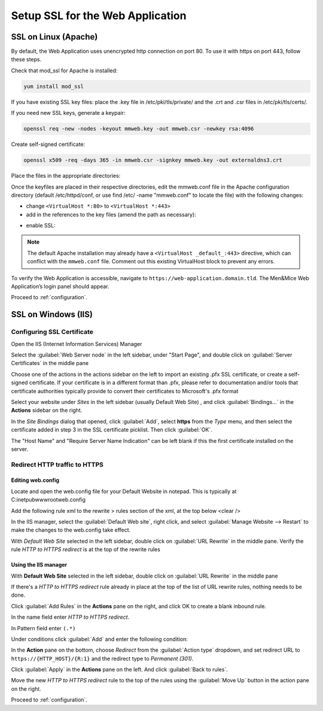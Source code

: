 .. _webapp-ssl:

Setup SSL for the Web Application
=================================

SSL on Linux (Apache)
---------------------

By default, the Web Application uses unencrypted http connection on port 80. To use it with https on port 443, follow these steps.

Check that mod_ssl for Apache is installed:

.. code-block:: bash

  yum install mod_ssl

If you have existing SSL key files: place the .key file in /etc/pki/tls/private/ and the .crt and .csr files in /etc/pki/tls/certs/.

If you need new SSL keys, generate a keypair:

.. code-block:: bash

  openssl req -new -nodes -keyout mmweb.key -out mmweb.csr -newkey rsa:4096

Create self-signed certificate:

.. code-block:: bash

  openssl x509 -req -days 365 -in mmweb.csr -signkey mmweb.key -out externaldns3.crt

Place the files in the appropriate directories:

.. code-block:: bash
  :linenos:

  cp mmweb.key /etc/pki/tls/private/
  cp mmweb.c* /etc/pki/tls/certs/

Once the keyfiles are placed in their respective directories, edit the mmweb.conf file in the Apache configuration directory (default /etc/httpd/conf, or use find /etc/ -name "mmweb.conf" to locate the file) with the following changes:

* change ``<VirtualHost *:80>`` to ``<VirtualHost *:443>``
* add in the references to the key files (amend the path as necessary):

.. code-block::
  :linenos:

  SSLCertificateFile /etc/pki/tls/certs/mmweb.crt
  SSLCertificateKeyFile /etc/pki/tls/private/mmweb.key

* enable SSL:

.. code-block::
  :linenos:

    SSLEngine on
    SSLProtocol all -SSLv2 -SSLv3
    SSLCipherSuite HIGH:3DES:!aNULL:!MD5:!SEED:!IDEA

.. note::
  The default Apache installation may already have a ``<VirtualHost _default_:443>`` directive, which can conflict with the ``mmweb.conf`` file.
  Comment out this existing VirtualHost block to prevent any errors.

To verify the Web Application is accessible, navigate to ``https://web-application.domain.tld``. The Men&Mice Web Application’s login panel should appear.

Proceed to :ref:`configuration`.

SSL on Windows (IIS)
--------------------

Configuring SSL Certificate
^^^^^^^^^^^^^^^^^^^^^^^^^^^

Open the IIS (Internet Information Services) Manager

Select the :guilabel:`Web Server node` in the left sidebar, under "Start Page", and double click on :guilabel:`Server Certificates` in the middle pane

.. image:: ../../images/iis-ssl-step1.png
  :width: 90%
  :align: center

Choose one of the actions in the actions sidebar on the left to import an existing .pfx SSL certificate, or create a self-signed certificate. If your certificate is in a different format than .pfx, please refer to documentation and/or tools that certificate authorities typically provide to convert their certificates to Microsoft's .pfx format

Select your website under *Sites* in the left sidebar (usually Default Web Site) , and click :guilabel:`Bindings...` in the **Actions** sidebar on the right.

.. image:: ../../images/iis-ssl-step2.png
  :width: 90%
  :align: center

In the *Site Bindings* dialog that opened, click :guilabel:`Add`, select **https** from the *Type* menu, and then select the certificate added in step 3 in the SSL certificate picklist. Then click :guilabel:`OK`.

.. image:: ../../images/iis-ssl-step3.png
  :width: 90%
  :align: center

The "Host Name" and "Require Server Name Indication" can be left blank if this the first certificate installed on the server.

Redirect HTTP traffic to HTTPS
^^^^^^^^^^^^^^^^^^^^^^^^^^^^^^

Editing web.config
""""""""""""""""""

Locate and open the web.config file for your Default Website in notepad. This is typically at C:\inetpub\wwwroot\web.config

Add the following rule xml to the rewrite > rules section of the xml, at the top below <clear />

.. code-block::
  :linenos:

  <rule name="HTTP to HTTPS redirect" enabled="true" stopProcessing="true">
      <match url="(.*)" />
      <conditions logicalGrouping="MatchAll" trackAllCaptures="false">
          <add input="{HTTPS}" pattern="^OFF$" />
      </conditions>
      <action type="Redirect" url="https://{HTTP_HOST}/{R:1}" appendQueryString="true" redirectType="Permanent" />
  </rule>

In the IIS manager, select the :guilabel:`Default Web site`, right click, and select :guilabel:`Manage Website --> Restart` to make the changes to the web.config take effect.

.. image:: ../../images/iis-ssl-step4.png
  :width: 90%
  :align: center

With *Default Web Site* selected in the left sidebar, double click on :guilabel:`URL Rewrite` in the middle pane. Verify the rule *HTTP to HTTPS redirect* is at the top of the rewrite rules

Using the IIS manager
"""""""""""""""""""""

With **Default Web Site** selected in the left sidebar, double click on :guilabel:`URL Rewrite` in the middle pane

If there's a *HTTP to HTTPS redirect* rule already in place at the top of the list of URL rewrite rules, nothing needs to be done.

Click :guilabel:`Add Rules` in the **Actions** pane on the right, and click OK to create a blank inbound rule.

In the name field enter *HTTP to HTTPS redirect*.

In Pattern field enter ``(.*)``

Under conditions click :guilabel:`Add` and enter the following condition:

.. image:: ../../images/iis-ssl-step5.png
  :width: 90%
  :align: center

In the **Action** pane on the bottom, choose *Redirect* from the :guilabel:`Action type` dropdown, and set redirect URL to ``https://{HTTP_HOST}/{R:1}`` and the redirect type to *Permanent (301)*.

.. image:: ../../images/iis-ssl-step6.png
  :width: 90%
  :align: center

Click :guilabel:`Apply` in the **Actions** pane on the left. And click :guilabel:`Back to rules`.

Move the new *HTTP to HTTPS redirect* rule to the top of the rules using the :guilabel:`Move Up` button in the action pane on the right.

Proceed to :ref:`configuration`.
